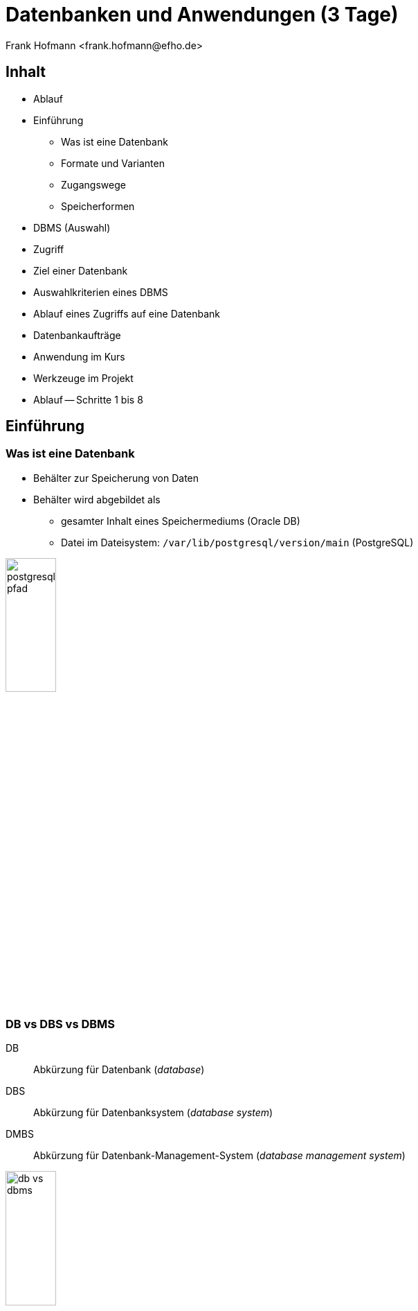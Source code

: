 Datenbanken und Anwendungen (3 Tage)
====================================
:author:    Frank Hofmann <frank.hofmann@efho.de>
:backend:   slidy
:data-uri:  http://www.efho.de/
:max-width: 94%
:icons:

== Inhalt ==

* Ablauf
* Einführung
** Was ist eine Datenbank
** Formate und Varianten
** Zugangswege
** Speicherformen
* DBMS (Auswahl)
* Zugriff
* Ziel einer Datenbank
* Auswahlkriterien eines DBMS
* Ablauf eines Zugriffs auf eine Datenbank
* Datenbankaufträge
* Anwendung im Kurs
* Werkzeuge im Projekt 
* Ablauf -- Schritte 1 bis 8

== Einführung ==

=== Was ist eine Datenbank ===

* Behälter zur Speicherung von Daten
* Behälter wird abgebildet als 
** gesamter Inhalt eines Speichermediums (Oracle DB)
** Datei im Dateisystem: `/var/lib/postgresql/version/main` (PostgreSQL)

image::postgresql-pfad.png[id="fig.postgresql-pfad", width="30%"]

=== DB vs DBS vs DBMS ===

DB:: Abkürzung für Datenbank ('database')

DBS:: Abkürzung für Datenbanksystem ('database system')

DMBS:: Abkürzung für Datenbank-Management-System ('database management system')

image::db-vs-dbms.png[id="fig.db-vs-sbms", width="30%"]

=== DBS-Formen ===

lokal:: alles auf einem einzigen Computer bzw. Speichermedium

verteilt ('distributed'):: über mehrere Computer und Speichermedien verteilt

== Formate und Varianten ==

=== Komma-separierte Werte (CSV) ===

* Speicherung als Tabelle mit einzelnen Spalten
* Trennzeichen als Spaltentrenner
** Leerzeichen
** Tabulator
** Komma
** Semikolon

.adressen.txt
----
Name;Strasse;Ort;Postleitzahl;Telefon
Rainer Zufall;Rathausplatz 15;Potsdam;14467;(0331) 123456
Holger Glück;Am Nordtor 5;Nauen;14641;
----

=== Text und Tabellen (ASCII oder Binär) ===

* speichert das DBMS
* Format legt das DBMS fest

----
==================================================================
|Name         |Strasse        |Ort    |Postleitzahl|Telefon      |
==================================================================
|Rainer Zufall|Rathausplatz 15|Potsdam|14467       |(0331) 123456|
|Holger Glück |Am Nordtor 5   |Nauen  |14641       |             |
==================================================================
----

=== Extended Markup Language (XML) ===

* Speicherung als Knoten und Knoteninhalte
* Knoten via `<knotenname>Inhalt</knotenname>`

.adressen.xml
----
<adressliste>
	<adresse>
		<name>Rainer Zufall></name>
		<strasse>Rathausplatz 15</strasse>
		<ort>Potsdam</ort>
		<postleitzahl>14467</postleitzahl>
		<telefon>(0331) 123456</telefon>
	</adresse>
	<adresse>
		<name>Holger Glück</name>
		<strasse>Am Nordtor 5</strasse>
		<ort>Nauen</ort>
		<postleitzahl>14641</postleitzahl>
		<telefon></telefon>
	</adresse>
</adressliste>
----

=== BLOB ===

* Abkürzung für 'binary large objects'
* Speicherung als Binärinhalt

=== JSON ===

* Abkürzung für 'JavaScript Object Notation'
* serialisierte Datenmenge

.adressen.json
----
{
	"name": "Rainer Zufall",
	"strasse": "Rathausplatz 15",
	"ort": "Potsdam",
	"postleitzahl": "14467",
	"telefon": "(0331) 123456"
}
----

== Zugangswege ==

* Programm via Library oder ODBC/DBI-Treiber zum DBS
** ODBC: Open Database Connectivity
** DBI: Database Interface

* Datenbank-Konsole (Terminal)

image::db-zugangswege.png[id="fig.db-zugangswege", width="90%"]

== Speicherformen ==

* nach außen
** raw-Daten auf Speichermedium (bspw. Oracle DB)
** Datei (bspw. MySQL)

* nach innen
** zeilenbasiert (CSV)
** Tabellen  (bspw. MySQL, PostgreSQL)
** Graph (bspw. neo4j)
** als Objekt (bspw. DB40, Zope Object Database)

* Unterschiede
** ein Datensatz pro Zeile: `Name;Straße;Ort;PLZ`
** ein Datensatz aus mehreren Entitäten (XML): `<name></name> ... <plz></plz>`
** ein Datensatz aus mindestens einem Knoten (Graph): `[ID][Inhalt][*->][*->]`

* Kriterien
** feste vs. variable Spalten
** feste vs. variable Größe pro Datensatz

----
Ziel 1: wie speichert und verwaltet ein DBMS seine Inhalte
Ziel 2: Vor- und Nachteile verschiedener Formate
----

== DBMS (Auswahl) ==

* MS SQL Server (https://www.microsoft.com/de-de/sql-server/sql-server-2017)
* Oracle MySQL (https://www.mysql.com/)
* PostgreSQL (https://www.postgresql.org/)
* MariaDB (https://mariadb.org/)
* Firebird (https://www.firebirdsql.org/)
* neo4j (http://neo4j.com/)
* MongoDB (https://www.mongodb.com/de)
* SQLite (https://www.sqlite.org/)
* rSQL (http://www.rsql.ch/)

----
Ziel: Namen und Typen von DBMS zuordnen
----

== Zugriff ==

=== Anfragesprache === 

SQL:: Structured Query Language

----
SELECT Name,Telefonnummer FROM Adressen;
----

XSLT:: eXtensible Stylesheet Language

Beispiel: https://www.w3schools.com/xml/tryxslt.asp?xmlfile=cdcatalog&xsltfile=cdcatalog_ex3

=== Tools auf der Kommandozeile (Auswahl) ===

* CSV: Standard-UNIX-Tools, bspw. `cut`, `tr`, `awk`

.Erste und vierte Spalte ausgeben
----
$ echo "Holger Glück;Am Nordtor 5;Nauen;14641;" | awk -F ";" '{ print $1, $4 }'
Holger Glück 14641
$
----

* XML: `xsltproc`, `xmlstarlet`
* JSON: `jq`

----
Ziel: wie greife ich auf Inhalte einer DB zu
----

== Ziel einer Datenbank ==

* Daten strukturiert speichern und wiederfinden
* Informationen erhalten
* Daten aggregieren
* Daten auswerten (in begrenztem Maße)

* Funktionen eines DBS (Auswahl):
** mathematische Funktionen: `sum()`, `avg()`, `count()`
** statistische Funktionen: `min()`, `max()`
** trigonometische Funktionen

----
Ziel: Ziel und Aufgaben eines DBMS
----

== Auswahl einer Datenbank (Kriterien) ==

* Datenmenge
* Variabilität, Veränderlichkeit
* Datentyp: Text vs. Binär (Bilder)
* Zugriffsform/-häufigkeit
* IT-Struktur rundherum

----
Ziel: Kriterien zur Auswahl eines geeigneten DBMS und seiner Struktur
----

== Ablauf eines Zugriffs auf eine Datenbank ==

* Auftrag (Anfrage formulieren)
* zur Datenbank verbinden
* Auftrag absenden
* Ergebnis holen
* Verbindung beenden
* Ergebnis auswerten
* Ergebnis darstellen
* Drumherum: Anwendungslogik

----
Ziel: wie funktioniert ein DBMS
----

== Datenbankaufträge ==

* Datenbank anlegen (CREATE)
* Daten einfügen (INSERT)
* Daten ändern (UPDATE)
* Daten löschen (DELETE)
* Daten auswählen (SELECT)

----
Ziel: wie spreche ich ein DBMS an
----

== Anwendung im Kurs ==

Adressbuch:: Nutzer-ID, Name, Straße, Ort, PLZ, Telefonnummer

Inventardatenbank/-verzeichnis:: Inventarnummer, Verwaltungsbereich, Beschreibung, Kaufpreis, Kaufdatum

Verwaltung:: Nutzer-ID, Verwaltungsbereich

----
Ziel: Datenstruktur zusammenstellen, verstehen und verbinden
----

== Werkzeuge im Projekt ==

* Webserver (Apache, Nginx)
* Datenbank (MySQL, PostgreSQL)
* Webbasierter Zugriff mit PHPMyAdmin
* Implementierung in einer Programmiersprache (PHP, Python)

----
Ziel: was brauchen wir dafür
----

== Ablauf ==

=== Mit der Datenbank vertraut werden ===

* Kommandozeile/Terminal-Interface
* Tabelle anlegen und löschen
* Tabelle auflisten
* Daten einfügen
* Daten auswählen
* Daten löschen
* Daten ändern

----
Ziel: Datenbank mit leerer Tabelle und fertiger Struktur
----

=== Webserver einrichten und testen ===

* Installation Apache Webserver
* Test auf Erreichbarkeit des Webservers

----
Ziel: Einrichtung und Prüfung eines Webservers verstehen
----

=== PHP einrichten und damit vertraut werden ===

* PHP ergänzen ('mod_php' installieren und aktivieren)
* PHP vs HTML

----
Ziel: erste kleine Anwendung schreiben: php_info()
----

=== HTML ===

* Links und Verweise
* Varianten und der Umgang mit Eingabefeldern
* Parameter übergeben zwischen Skripts
* Validierung der Parameter

----
Ziel: Menüauswahl realisieren
----

=== PHP ===

* externe Dateien einbeziehen
* HTML-Modul
* Datenbank-Modul

----
Ziel: Modularisierung des Projekts/der Anwendung (Nutzen fertiger Module)
----

* Anwendungskonzept umsetzen
** Tabelleninhalt anzeigen und verstehen
** Eintrag ergänzen, ändern, löschen
** Eintrag suchen (filtern)

=== Richtig suchen und filtern ===

* Suche mit Textvergleichen
* Reguläre Ausdrücke nutzen

=== Sortieren nach Tabellenspalte ===

* `ORDER BY`

=== Schick machen mit CSS ===

* Einstieg in CSS

== Links ==

Link

== Danksagung ==

Danke an:

